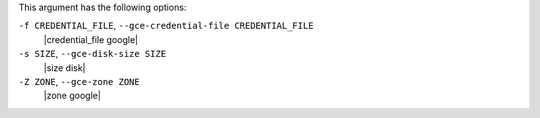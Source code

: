 .. The contents of this file are included in multiple topics.
.. This file describes a command or a sub-command for Knife.
.. This file should not be changed in a way that hinders its ability to appear in multiple documentation sets.


This argument has the following options:

``-f CREDENTIAL_FILE``, ``--gce-credential-file CREDENTIAL_FILE``
   |credential_file google|

``-s SIZE``, ``--gce-disk-size SIZE``
   |size disk|

``-Z ZONE``, ``--gce-zone ZONE``
   |zone google|

